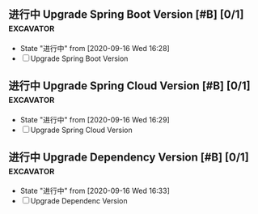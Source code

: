 ** 进行中 Upgrade Spring Boot Version [#B] [0/1]                  :excavator:
   SCHEDULED: <2020-09-16 Wed +1w>
   - State "进行中"     from              [2020-09-16 Wed 16:28]
   - [ ] Upgrade Spring Boot Version
     
** 进行中 Upgrade Spring Cloud Version [#B] [0/1]                 :excavator:
   SCHEDULED: <2020-09-16 Wed +1w>
   - State "进行中"     from              [2020-09-16 Wed 16:29]
   - [ ] Upgrade Spring Cloud Version

** 进行中 Upgrade Dependency Version [#B] [0/1]                   :excavator:
   SCHEDULED: <2020-09-16 Wed +1m>
   - State "进行中"     from              [2020-09-16 Wed 16:33]
   - [ ] Upgrade Dependenc Version
